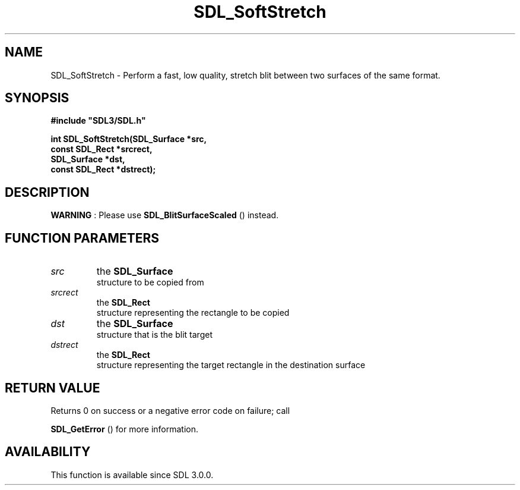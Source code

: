 .\" This manpage content is licensed under Creative Commons
.\"  Attribution 4.0 International (CC BY 4.0)
.\"   https://creativecommons.org/licenses/by/4.0/
.\" This manpage was generated from SDL's wiki page for SDL_SoftStretch:
.\"   https://wiki.libsdl.org/SDL_SoftStretch
.\" Generated with SDL/build-scripts/wikiheaders.pl
.\"  revision SDL-806e11a
.\" Please report issues in this manpage's content at:
.\"   https://github.com/libsdl-org/sdlwiki/issues/new
.\" Please report issues in the generation of this manpage from the wiki at:
.\"   https://github.com/libsdl-org/SDL/issues/new?title=Misgenerated%20manpage%20for%20SDL_SoftStretch
.\" SDL can be found at https://libsdl.org/
.de URL
\$2 \(laURL: \$1 \(ra\$3
..
.if \n[.g] .mso www.tmac
.TH SDL_SoftStretch 3 "SDL 3.0.0" "SDL" "SDL3 FUNCTIONS"
.SH NAME
SDL_SoftStretch \- Perform a fast, low quality, stretch blit between two surfaces of the same format\[char46]
.SH SYNOPSIS
.nf
.B #include \(dqSDL3/SDL.h\(dq
.PP
.BI "int SDL_SoftStretch(SDL_Surface *src,
.BI "                    const SDL_Rect *srcrect,
.BI "                    SDL_Surface *dst,
.BI "                    const SDL_Rect *dstrect);
.fi
.SH DESCRIPTION

.B WARNING
: Please use 
.BR SDL_BlitSurfaceScaled
()
instead\[char46]

.SH FUNCTION PARAMETERS
.TP
.I src
the 
.BR SDL_Surface
 structure to be copied from
.TP
.I srcrect
the 
.BR SDL_Rect
 structure representing the rectangle to be copied
.TP
.I dst
the 
.BR SDL_Surface
 structure that is the blit target
.TP
.I dstrect
the 
.BR SDL_Rect
 structure representing the target rectangle in the destination surface
.SH RETURN VALUE
Returns 0 on success or a negative error code on failure; call

.BR SDL_GetError
() for more information\[char46]

.SH AVAILABILITY
This function is available since SDL 3\[char46]0\[char46]0\[char46]

